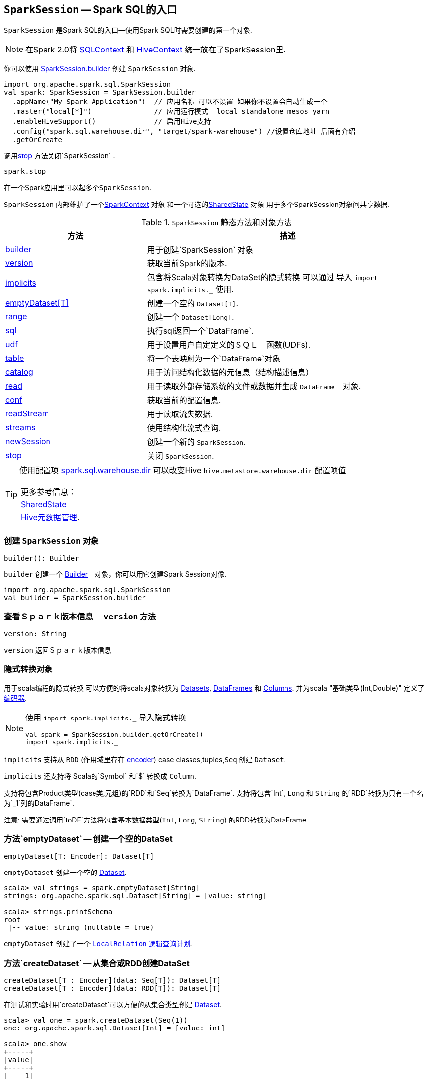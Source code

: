 == [[SparkSession]] `SparkSession` -- Spark SQL的入口

`SparkSession` 是Spark SQL的入口--使用Spark SQL时需要创建的第一个对象.

NOTE: 在Spark 2.0将 link:spark-sql-sqlcontext.adoc[SQLContext] 和 link:spark-sql-hive-integration.adoc[HiveContext] 统一放在了SparkSession里.

你可以使用 <<builder, SparkSession.builder>>  创建 `SparkSession` 对象.

[source, scala]
----
import org.apache.spark.sql.SparkSession
val spark: SparkSession = SparkSession.builder
  .appName("My Spark Application")  // 应用名称 可以不设置 如果你不设置会自动生成一个
  .master("local[*]")               // 应用运行模式  local standalone mesos yarn
  .enableHiveSupport()              // 启用Hive支持
  .config("spark.sql.warehouse.dir", "target/spark-warehouse") //设置仓库地址 后面有介绍
  .getOrCreate
----

调用<<stop, stop>> 方法关闭`SparkSession`  .

[source, scala]
----
spark.stop
----

在一个Spark应用里可以起多个``SparkSession``.

`SparkSession` 内部维护了一个link:spark-sparkcontext.adoc[SparkContext] 对象 和一个可选的<<SharedState, SharedState>> 对象 用于多个SparkSession对象间共享数据.

.`SparkSession` 静态方法和对象方法
[cols="1,2",options="header",width="100%"]
|===
| 方法 | 描述
| <<builder, builder>> | 用于创建`SparkSession` 对象
| <<version, version>> | 获取当前Spark的版本.
| <<implicits, implicits>> | 包含将Scala对象转换为DataSet的隐式转换 可以通过 导入 `import spark.implicits._` 使用.
| <<emptyDataset, emptyDataset[T]>> | 创建一个空的 `Dataset[T]`.
| <<range, range>> | 创建一个 `Dataset[Long]`.
| <<sql, sql>> | 执行sql返回一个`DataFrame`.
| <<udf, udf>> | 用于设置用户自定定义的ＳＱＬ　函数(UDFs).
| <<table, table>> | 将一个表映射为一个`DataFrame`对象
| <<catalog, catalog>> | 用于访问结构化数据的元信息（结构描述信息）
| <<read, read>> | 用于读取外部存储系统的文件或数据并生成 `DataFrame`　对象.
| <<conf, conf>> | 获取当前的配置信息.
| <<readStream, readStream>> | 用于读取流失数据.
| <<streams, streams>> | 使用结构化流式查询.
| <<newSession, newSession>> | 创建一个新的 `SparkSession`.
| <<stop, stop>> | 关闭 `SparkSession`.
|===

[TIP]
====
使用配置项 link:spark-sql-settings.adoc#spark_sql_warehouse_dir[spark.sql.warehouse.dir]
可以改变Hive `hive.metastore.warehouse.dir` 配置项值
　

|===
|更多参考信息：
|<<SharedState, SharedState>>
|https://cwiki.apache.org/confluence/display/Hive/AdminManual+MetastoreAdmin[Hive元数据管理].
|===

====

=== [[builder]] 创建 `SparkSession` 对象

[source, scala]
----
builder(): Builder
----

`builder` 创建一个 link:spark-sql-sparksession-builder.adoc[Builder]　对象，你可以用它创建Spark Session对像.

[source, scala]
----
import org.apache.spark.sql.SparkSession
val builder = SparkSession.builder
----



=== [[version]] 查看Ｓｐａｒｋ版本信息 -- `version` 方法

[source, scala]
----
version: String
----

`version` 返回Ｓｐａｒｋ版本信息


=== [[implicits]] 隐式转换对象

用于scala编程的隐式转换 可以方便的将scala对象转换为 link:spark-sql-dataset.adoc[Datasets], link:spark-sql-dataframe.adoc[DataFrames] 和 link:spark-sql-columns.adoc[Columns].
并为scala "基础类型(Int,Double)" 定义了 link:spark-sql-Encoder.adoc[编码器].

[NOTE]
====
使用 `import spark.implicits._` 导入隐式转换

[source, scala]
----
val spark = SparkSession.builder.getOrCreate()
import spark.implicits._
----
====

`implicits` 支持从  `RDD`  (作用域里存在 link:spark-sql-Encoder.adoc[encoder]) case classes,tuples,`Seq` 创建 `Dataset`.

`implicits` 还支持将 Scala的`Symbol` 和`$` 转换成 `Column`.

支持将包含Product类型(case类,元组)的`RDD`和`Seq`转换为`DataFrame`.
支持将包含`Int`, `Long` 和 `String` 的`RDD`转换为只有一个名为`_1`列的DataFrame`.

注意: 需要通过调用`toDF`方法将包含基本数据类型(`Int`, `Long`, `String`) 的RDD转换为DataFrame.

=== [[emptyDataset]] 方法`emptyDataset` -- 创建一个空的DataSet

[source, scala]
----
emptyDataset[T: Encoder]: Dataset[T]
----

`emptyDataset` 创建一个空的 link:spark-sql-dataset.adoc[Dataset].

[source, scala]
----
scala> val strings = spark.emptyDataset[String]
strings: org.apache.spark.sql.Dataset[String] = [value: string]

scala> strings.printSchema
root
 |-- value: string (nullable = true)
----

`emptyDataset` 创建了一个  link:spark-sql-logical-plan-LocalRelation.adoc[`LocalRelation` 逻辑查询计划].

=== [[createDataset]] 方法`createDataset` -- 从集合或RDD创建DataSet

[source, scala]
----
createDataset[T : Encoder](data: Seq[T]): Dataset[T]
createDataset[T : Encoder](data: RDD[T]): Dataset[T]
----

在测试和实验时用`createDataset`可以方便的从集合类型创建 link:spark-sql-dataset.adoc[Dataset].

[source, scala]
----
scala> val one = spark.createDataset(Seq(1))
one: org.apache.spark.sql.Dataset[Int] = [value: int]

scala> one.show
+-----+
|value|
+-----+
|    1|
+-----+
----

`createDataset` 创建了一个 link:spark-sql-logical-plan-LocalRelation.adoc[`LocalRelation` 逻辑查询计划] .

[小贴上]
====
你也可以使用:spark-sql-dataset.adoc#implicits[Scala隐式转换或者`toDS`方法] 完成类似的转换.

[source, scala]
----
val spark: SparkSession = ...
import spark.implicits._

scala> val one = Seq(1).toDS
one: org.apache.spark.sql.Dataset[Int] = [value: int]
----
====

`createDataset` 首先在link:spark-sql-schema.adoc[schema]的属性作用域(``AttributeReference``)里查找隐式的 link:spark-sql-Encoder.adoc#ExpressionEncoder[encoder].

注意: 当前只支持 unresolved link:spark-sql-Encoder.adoc#ExpressionEncoder[expression encoders].

然后会使用这个encoder表达式对集合或RDD做map操作返回DataSet.

=== [[range]] `range`方法 -- 创建只有一个Long类型列的DataSet

[source, scala]
----
range(end: Long): Dataset[java.lang.Long]
range(start: Long, end: Long): Dataset[java.lang.Long]
range(start: Long, end: Long, step: Long): Dataset[java.lang.Long]
range(start: Long, end: Long, step: Long, numPartitions: Int): Dataset[java.lang.Long]
----

`range` 系列方法创建包含Long类型数据的 link:spark-sql-dataset.adoc[Dataset].

[source, scala]
----
scala> spark.range(start = 0, end = 4, step = 2, numPartitions = 5).show
+---+
| id|
+---+
|  0|
|  2|
+---+
----

注意: 如果不指定第四个参数(`numPartitions`) 默认使用
link:spark-sparkcontext.adoc#defaultParallelism[SparkContext.defaultParallelism].

`range` 创建了一个带`Range` link:spark-sql-LogicalPlan.adoc[逻辑计划] 和
`Encoders.LONG` link:spark-sql-Encoder.adoc[encoder] 的 `Dataset[Long]`
.

=== [[emptyDataFrame]] 方法`emptyDataFrame` -- 创建一个空的DataFrame

[source, scala]
----
emptyDataFrame: DataFrame
----

`emptyDataFrame` 创建一个没有行也没有列的空的 `DataFrame`.


=== [[createDataFrame]] 方法`createDataFrame` -- Creating DataFrames from RDDs with Explicit Schema --

[source, scala]
----
createDataFrame(rowRDD: RDD[Row], schema: StructType): DataFrame
----

`createDataFrame` creates a `DataFrame` using `RDD[Row]` and the input `schema`. It is assumed that the rows in `rowRDD` all match the `schema`.

=== [[sql]] Executing SQL Queries -- `sql` method

[source, scala]
----
sql(sqlText: String): DataFrame
----

`sql` executes the `sqlText` SQL statement.

```
scala> sql("SHOW TABLES")
res0: org.apache.spark.sql.DataFrame = [tableName: string, isTemporary: boolean]

scala> sql("DROP TABLE IF EXISTS testData")
res1: org.apache.spark.sql.DataFrame = []

// Let's create a table to SHOW it
spark.range(10).write.option("path", "/tmp/test").saveAsTable("testData")

scala> sql("SHOW TABLES").show
+---------+-----------+
|tableName|isTemporary|
+---------+-----------+
| testdata|      false|
+---------+-----------+
```

Internally, it creates a link:spark-sql-dataset.adoc[Dataset] using the current `SparkSession` and a link:spark-sql-LogicalPlan.adoc[logical plan]. The plan is created by parsing the input `sqlText` using <<sessionState, sessionState.sqlParser>>.

CAUTION: FIXME See link:spark-sql-sqlcontext.adoc#sql[Executing SQL Queries].

=== [[udf]] Accessing UDF Registration Interface -- `udf` Attribute

[source, scala]
----
udf: UDFRegistration
----

`udf` attribute gives access to `UDFRegistration` that allows registering link:spark-sql-udfs.adoc[user-defined functions] for SQL-based query expressions.

[source, scala]
----
val spark: SparkSession = ...
spark.udf.register("myUpper", (s: String) => s.toUpperCase)

val strs = ('a' to 'c').map(_.toString).toDS
strs.registerTempTable("strs")

scala> sql("SELECT *, myUpper(value) UPPER FROM strs").show
+-----+-----+
|value|UPPER|
+-----+-----+
|    a|    A|
|    b|    B|
|    c|    C|
+-----+-----+
----

Internally, it is an alias for link:spark-sql-sessionstate.adoc#udf[SessionState.udf].

=== [[table]] Creating DataFrames from Tables -- `table` method

[source, scala]
----
table(tableName: String): DataFrame
----

`table` creates a link:spark-sql-dataframe.adoc[DataFrame] from records in the `tableName` table (if exists).

[source, scala]
----
val df = spark.table("mytable")
----

=== [[catalog]] Accessing Metastore -- `catalog` Attribute

[source, scala]
----
catalog: Catalog
----

`catalog` attribute is a (lazy) interface to the current metastore, i.e. link:spark-sql-Catalog.adoc[data catalog] (of relational entities like databases, tables, functions, table columns, and temporary views).

TIP: All methods in `Catalog` return `Datasets`.

[source, scala]
----
scala> spark.catalog.listTables.show
+------------------+--------+-----------+---------+-----------+
|              name|database|description|tableType|isTemporary|
+------------------+--------+-----------+---------+-----------+
|my_permanent_table| default|       null|  MANAGED|      false|
|              strs|    null|       null|TEMPORARY|       true|
+------------------+--------+-----------+---------+-----------+
----

Internally, `catalog` creates a link:spark-sql-Catalog.adoc#CatalogImpl[CatalogImpl] (referencing the current `SparkSession`).

=== [[read]] Accessing DataFrameReader -- `read` method

[source, scala]
----
read: DataFrameReader
----

`read` method returns a link:spark-sql-dataframereader.adoc[DataFrameReader] that is used to read data from external storage systems and load it into a `DataFrame`.

[source, scala]
----
val spark: SparkSession = // create instance
val dfReader: DataFrameReader = spark.read
----

=== [[conf]] Runtime Configuration -- `conf` attribute

[source, scala]
----
conf: RuntimeConfig
----

`conf` returns the current runtime configuration (as `RuntimeConfig`) that wraps link:spark-sql-SQLConf.adoc[SQLConf].

CAUTION: FIXME

=== [[sessionState]] `sessionState` Property

`sessionState` is a transient lazy value that represents the current link:spark-sql-sessionstate.adoc[SessionState].

NOTE: `sessionState` is a `private[sql]` value so you can only access it in a code inside `org.apache.spark.sql` package.

`sessionState` is a lazily-created value based on the internal link:spark-sql-settings.adoc#spark.sql.catalogImplementation[spark.sql.catalogImplementation] setting that can be:

* `org.apache.spark.sql.hive.HiveSessionState` for `hive`
* `org.apache.spark.sql.internal.SessionState` for `in-memory`

=== [[readStream]] `readStream` method

[source, scala]
----
readStream: DataStreamReader
----

`readStream` returns a new link:spark-sql-streaming-DataStreamReader.adoc[DataStreamReader].

=== [[streams]] `streams` Attribute

[source, scala]
----
streams: StreamingQueryManager
----

`streams` attribute gives access to link:spark-sql-streaming-StreamingQueryManager.adoc[StreamingQueryManager] (through link:spark-sql-sessionstate.adoc#streamingQueryManager[SessionState]).

[source, scala]
----
val spark: SparkSession = ...
spark.streams.active.foreach(println)
----

=== [[streamingQueryManager]] `streamingQueryManager` Attribute

`streamingQueryManager` is...

=== [[listenerManager]] `listenerManager` Attribute

`listenerManager` is...

=== [[ExecutionListenerManager]] `ExecutionListenerManager`

`ExecutionListenerManager` is...

=== [[functionRegistry]] `functionRegistry` Attribute

`functionRegistry` is...

=== [[experimentalMethods]] `experimentalMethods` Attribute

[source, scala]
----
experimental: ExperimentalMethods
----

`experimentalMethods` is an extension point with `ExperimentalMethods` that is a per-session collection of extra strategies and ``Rule[LogicalPlan]``s.

NOTE: `experimental` is used in link:spark-sql-SparkPlanner.adoc[SparkPlanner] and link:spark-sql-catalyst-Optimizer.adoc#SparkOptimizer[SparkOptimizer]. Hive and link:spark-sql-structured-streaming.adoc[Structured Streaming] use it for their own extra strategies and optimization rules.

=== [[newSession]] `newSession` method

[source, scala]
----
newSession(): SparkSession
----

`newSession` creates (starts) a new `SparkSession` (with the current link:spark-sparkcontext.adoc[SparkContext] and <<SharedState, SharedState>>).

[source, scala]
----
scala> println(sc.version)
2.0.0-SNAPSHOT

scala> val newSession = spark.newSession
newSession: org.apache.spark.sql.SparkSession = org.apache.spark.sql.SparkSession@122f58a
----

=== [[sharedState]] `sharedState` Attribute

`sharedState` is the current <<SharedState, SharedState>>. It is created lazily when first accessed.

=== [[SharedState]] `SharedState`

`SharedState` is an internal class that holds the shared state across active SQL sessions (as <<SparkSession, SparkSession>> instances) by sharing link:spark-sql-CacheManager.adoc[CacheManager], link:spark-webui-SQLListener.adoc[SQLListener], and link:spark-sql-ExternalCatalog.adoc[ExternalCatalog].

[TIP]
====
Enable `INFO` logging level for `org.apache.spark.sql.internal.SharedState` logger to see what happens inside.

Add the following line to `conf/log4j.properties`:

```
log4j.logger.org.apache.spark.sql.internal.SharedState=INFO
```

Refer to link:spark-logging.adoc[Logging].
====

`SharedState` requires a link:spark-sparkcontext.adoc[SparkContext] when created. It also adds `hive-site.xml` to link:spark-sparkcontext.adoc#hadoopConfiguration[Hadoop's `Configuration` in the current SparkContext] if found on CLASSPATH.

NOTE: `hive-site.xml` is an optional Hive configuration file when working with Hive in Spark.

The fully-qualified class name is `org.apache.spark.sql.internal.SharedState`.

`SharedState` is created lazily, i.e. when first accessed after <<creating-instance, `SparkSession` is created>>. It can happen when a <<newSession, new session is created>> or when the shared services are accessed. It is created with a link:spark-sparkcontext.adoc[SparkContext].

When created, `SharedState` sets `hive.metastore.warehouse.dir` to link:spark-sql-settings.adoc#spark_sql_warehouse_dir[spark.sql.warehouse.dir] if `hive.metastore.warehouse.dir` is not set or `spark.sql.warehouse.dir` is set. Otherwise, when `hive.metastore.warehouse.dir` is set and `spark.sql.warehouse.dir` is not, `spark.sql.warehouse.dir` gets set to `hive.metastore.warehouse.dir`. You should see the following INFO message in the logs:

```
INFO spark.sql.warehouse.dir is not set, but hive.metastore.warehouse.dir is set. Setting spark.sql.warehouse.dir to the value of hive.metastore.warehouse.dir ('[hiveWarehouseDir]').
```

You should see the following INFO message in the logs:

```
INFO SharedState: Warehouse path is '[warehousePath]'.
```

=== [[stop]] Stopping SparkSession -- `stop` Method

[source, scala]
----
stop(): Unit
----

`stop` stops the `SparkSession`, i.e. link:spark-sparkcontext.adoc#stop[stops the underlying `SparkContext`].

=== [[creating-instance]] Creating `SparkSession` Instance

CAUTION: FIXME

=== [[baseRelationToDataFrame]] `baseRelationToDataFrame` Method

CAUTION: FIXME
